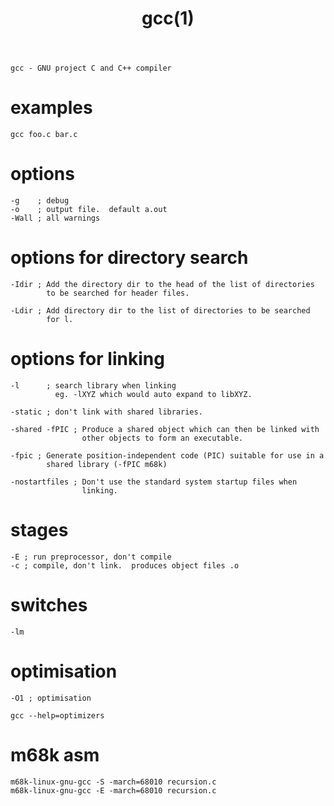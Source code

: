 #+title: gcc(1)
#+options: ^:nil num:nil author:nil email:nil creator:nil timestamp:nil

=gcc - GNU project C and C++ compiler=

* examples

#+BEGIN_EXAMPLE
  gcc foo.c bar.c
#+END_EXAMPLE

* options

#+BEGIN_EXAMPLE
  -g    ; debug
  -o    ; output file.  default a.out
  -Wall ; all warnings
#+END_EXAMPLE

* options for directory search

#+BEGIN_EXAMPLE
  -Idir ; Add the directory dir to the head of the list of directories
          to be searched for header files.

  -Ldir ; Add directory dir to the list of directories to be searched
          for l.
#+END_EXAMPLE

* options for linking

#+BEGIN_EXAMPLE
  -l      ; search library when linking
            eg. -lXYZ which would auto expand to libXYZ.

  -static ; don't link with shared libraries.

  -shared -fPIC ; Produce a shared object which can then be linked with
                  other objects to form an executable.

  -fpic ; Generate position-independent code (PIC) suitable for use in a
          shared library (-fPIC m68k)

  -nostartfiles ; Don't use the standard system startup files when
                  linking.
#+END_EXAMPLE

* stages 

#+BEGIN_EXAMPLE
  -E ; run preprocessor, don't compile
  -c ; compile, don't link.  produces object files .o
#+END_EXAMPLE

* switches

#+BEGIN_EXAMPLE
  -lm
#+END_EXAMPLE

* optimisation

#+BEGIN_EXAMPLE
  -O1 ; optimisation

  gcc --help=optimizers
#+END_EXAMPLE

* m68k asm

#+BEGIN_EXAMPLE
  m68k-linux-gnu-gcc -S -march=68010 recursion.c
  m68k-linux-gnu-gcc -E -march=68010 recursion.c
#+END_EXAMPLE

